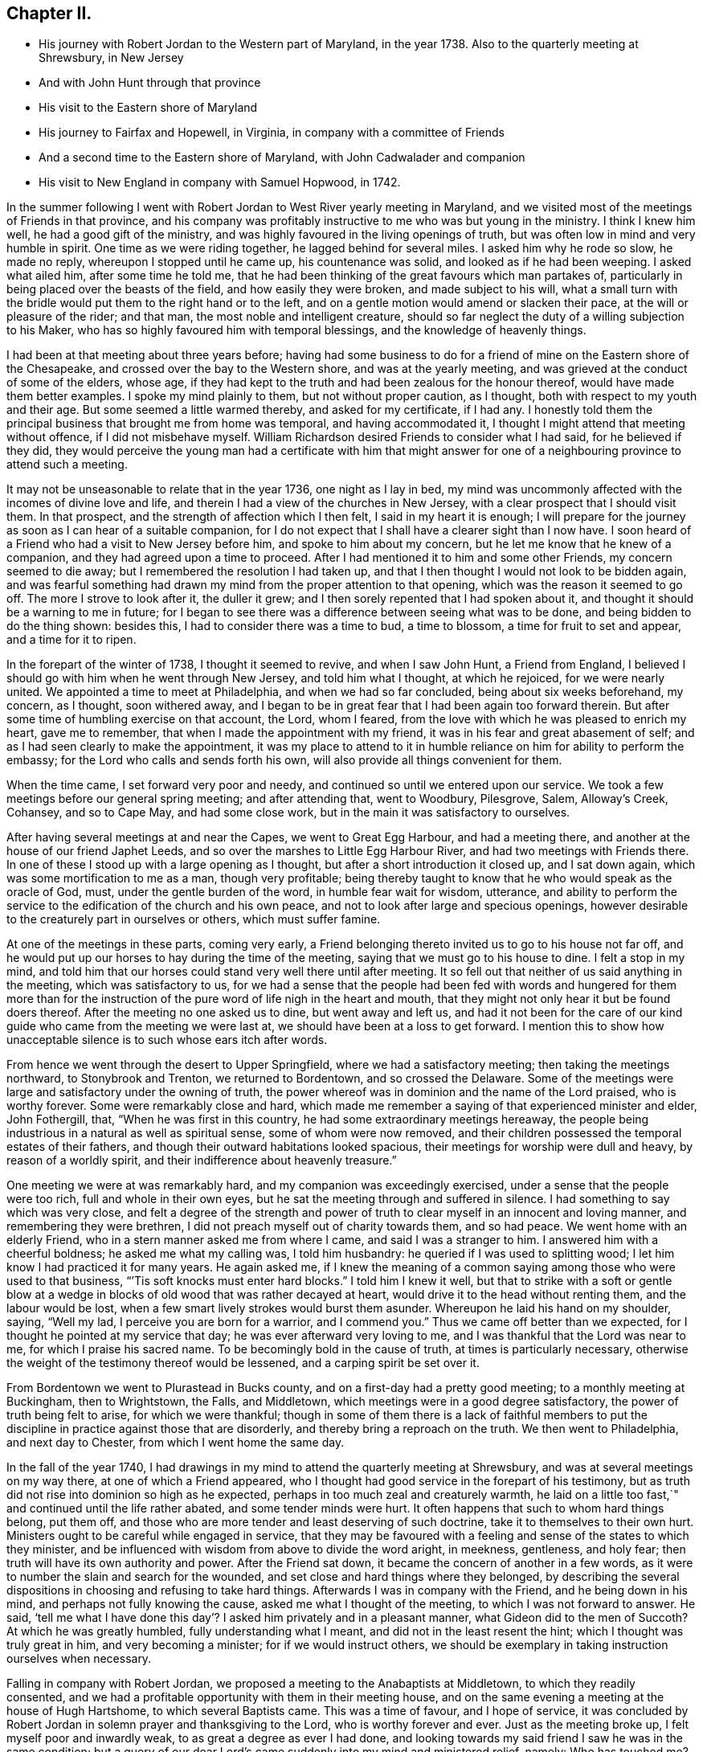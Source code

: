 == Chapter II.

[.chapter-synopsis]
* His journey with Robert Jordan to the Western part of Maryland, in the year 1738. Also to the quarterly meeting at Shrewsbury, in New Jersey
* And with John Hunt through that province
* His visit to the Eastern shore of Maryland
* His journey to Fairfax and Hopewell, in Virginia, in company with a committee of Friends
* And a second time to the Eastern shore of Maryland, with John Cadwalader and companion
* His visit to New England in company with Samuel Hopwood, in 1742.

In the summer following I went with Robert
Jordan to West River yearly meeting in Maryland,
and we visited most of the meetings of Friends in that province,
and his company was profitably instructive to me who was but young in the ministry.
I think I knew him well, he had a good gift of the ministry,
and was highly favoured in the living openings of truth,
but was often low in mind and very humble in spirit.
One time as we were riding together, he lagged behind for several miles.
I asked him why he rode so slow, he made no reply, whereupon I stopped until he came up,
his countenance was solid, and looked as if he had been weeping.
I asked what ailed him, after some time he told me,
that he had been thinking of the great favours which man partakes of,
particularly in being placed over the beasts of the field,
and how easily they were broken, and made subject to his will,
what a small turn with the bridle would put them to the right hand or to the left,
and on a gentle motion would amend or slacken their pace,
at the will or pleasure of the rider; and that man,
the most noble and intelligent creature,
should so far neglect the duty of a willing subjection to his Maker,
who has so highly favoured him with temporal blessings,
and the knowledge of heavenly things.

I had been at that meeting about three years before;
having had some business to do for a friend of
mine on the Eastern shore of the Chesapeake,
and crossed over the bay to the Western shore, and was at the yearly meeting,
and was grieved at the conduct of some of the elders, whose age,
if they had kept to the truth and had been zealous for the honour thereof,
would have made them better examples.
I spoke my mind plainly to them, but not without proper caution, as I thought,
both with respect to my youth and their age.
But some seemed a little warmed thereby, and asked for my certificate, if I had any.
I honestly told them the principal business that brought me from home was temporal,
and having accommodated it, I thought I might attend that meeting without offence,
if I did not misbehave myself.
William Richardson desired Friends to consider what I had said,
for he believed if they did,
they would perceive the young man had a certificate with him that might
answer for one of a neighbouring province to attend such a meeting.

It may not be unseasonable to relate that in the year 1736, one night as I lay in bed,
my mind was uncommonly affected with the incomes of divine love and life,
and therein I had a view of the churches in New Jersey,
with a clear prospect that I should visit them.
In that prospect, and the strength of affection which I then felt,
I said in my heart it is enough;
I will prepare for the journey as soon as I can hear of a suitable companion,
for I do not expect that I shall have a clearer sight than I now have.
I soon heard of a Friend who had a visit to New Jersey before him,
and spoke to him about my concern, but he let me know that he knew of a companion,
and they had agreed upon a time to proceed.
After I had mentioned it to him and some other Friends, my concern seemed to die away;
but I remembered the resolution I had taken up,
and that I then thought I would not look to be bidden again,
and was fearful something had drawn my mind from the proper attention to that opening,
which was the reason it seemed to go off.
The more I strove to look after it, the duller it grew;
and I then sorely repented that I had spoken about it,
and thought it should be a warning to me in future;
for I began to see there was a difference between seeing what was to be done,
and being bidden to do the thing shown: besides this,
I had to consider there was a time to bud, a time to blossom,
a time for fruit to set and appear, and a time for it to ripen.

In the forepart of the winter of 1738, I thought it seemed to revive,
and when I saw John Hunt, a Friend from England,
I believed I should go with him when he went through New Jersey,
and told him what I thought, at which he rejoiced, for we were nearly united.
We appointed a time to meet at Philadelphia, and when we had so far concluded,
being about six weeks beforehand, my concern, as I thought, soon withered away,
and I began to be in great fear that I had been again too forward therein.
But after some time of humbling exercise on that account, the Lord, whom I feared,
from the love with which he was pleased to enrich my heart, gave me to remember,
that when I made the appointment with my friend,
it was in his fear and great abasement of self;
and as I had seen clearly to make the appointment,
it was my place to attend to it in humble reliance on
him for ability to perform the embassy;
for the Lord who calls and sends forth his own,
will also provide all things convenient for them.

When the time came, I set forward very poor and needy,
and continued so until we entered upon our service.
We took a few meetings before our general spring meeting; and after attending that,
went to Woodbury, Pilesgrove, Salem, Alloway`'s Creek, Cohansey, and so to Cape May,
and had some close work, but in the main it was satisfactory to ourselves.

After having several meetings at and near the Capes, we went to Great Egg Harbour,
and had a meeting there, and another at the house of our friend Japhet Leeds,
and so over the marshes to Little Egg Harbour River,
and had two meetings with Friends there.
In one of these I stood up with a large opening as I thought,
but after a short introduction it closed up, and I sat down again,
which was some mortification to me as a man, though very profitable;
being thereby taught to know that he who would speak as the oracle of God, must,
under the gentle burden of the word, in humble fear wait for wisdom, utterance,
and ability to perform the service to the edification of the church and his own peace,
and not to look after large and specious openings,
however desirable to the creaturely part in ourselves or others,
which must suffer famine.

At one of the meetings in these parts, coming very early,
a Friend belonging thereto invited us to go to his house not far off,
and he would put up our horses to hay during the time of the meeting,
saying that we must go to his house to dine.
I felt a stop in my mind,
and told him that our horses could stand very well there until after meeting.
It so fell out that neither of us said anything in the meeting,
which was satisfactory to us,
for we had a sense that the people had been fed with words and hungered for them
more than for the instruction of the pure word of life nigh in the heart and mouth,
that they might not only hear it but be found doers thereof.
After the meeting no one asked us to dine, but went away and left us,
and had it not been for the care of our kind
guide who came from the meeting we were last at,
we should have been at a loss to get forward.
I mention this to show how unacceptable silence is to such whose ears itch after words.

From hence we went through the desert to Upper Springfield,
where we had a satisfactory meeting; then taking the meetings northward,
to Stonybrook and Trenton, we returned to Bordentown, and so crossed the Delaware.
Some of the meetings were large and satisfactory under the owning of truth,
the power whereof was in dominion and the name of the Lord praised,
who is worthy forever.
Some were remarkably close and hard,
which made me remember a saying of that experienced minister and elder, John Fothergill,
that, "`When he was first in this country, he had some extraordinary meetings hereaway,
the people being industrious in a natural as well as spiritual sense,
some of whom were now removed,
and their children possessed the temporal estates of their fathers,
and though their outward habitations looked spacious,
their meetings for worship were dull and heavy, by reason of a worldly spirit,
and their indifference about heavenly treasure.`"

One meeting we were at was remarkably hard, and my companion was exceedingly exercised,
under a sense that the people were too rich, full and whole in their own eyes,
but he sat the meeting through and suffered in silence.
I had something to say which was very close,
and felt a degree of the strength and power of truth to
clear myself in an innocent and loving manner,
and remembering they were brethren, I did not preach myself out of charity towards them,
and so had peace.
We went home with an elderly Friend, who in a stern manner asked me from where I came,
and said I was a stranger to him.
I answered him with a cheerful boldness; he asked me what my calling was,
I told him husbandry: he queried if I was used to splitting wood;
I let him know I had practiced it for many years.
He again asked me,
if I knew the meaning of a common saying among those who were used to that business,
"``'Tis soft knocks must enter hard blocks.`"
I told him I knew it well,
but that to strike with a soft or gentle blow at a wedge in
blocks of old wood that was rather decayed at heart,
would drive it to the head without renting them, and the labour would be lost,
when a few smart lively strokes would burst them asunder.
Whereupon he laid his hand on my shoulder, saying, "`Well my lad,
I perceive you are born for a warrior, and I commend you.`"
Thus we came off better than we expected,
for I thought he pointed at my service that day; he was ever afterward very loving to me,
and I was thankful that the Lord was near to me, for which I praise his sacred name.
To be becomingly bold in the cause of truth, at times is particularly necessary,
otherwise the weight of the testimony thereof would be lessened,
and a carping spirit be set over it.

From Bordentown we went to Plurastead in Bucks county,
and on a first-day had a pretty good meeting; to a monthly meeting at Buckingham,
then to Wrightstown, the Falls, and Middletown,
which meetings were in a good degree satisfactory,
the power of truth being felt to arise, for which we were thankful;
though in some of them there is a lack of faithful members to put the
discipline in practice against those that are disorderly,
and thereby bring a reproach on the truth.
We then went to Philadelphia, and next day to Chester,
from which I went home the same day.

In the fall of the year 1740,
I had drawings in my mind to attend the quarterly meeting at Shrewsbury,
and was at several meetings on my way there, at one of which a Friend appeared,
who I thought had good service in the forepart of his testimony,
but as truth did not rise into dominion so high as he expected,
perhaps in too much zeal and creaturely warmth,
he laid on a little too fast,`" and continued until the life rather abated,
and some tender minds were hurt.
It often happens that such to whom hard things belong, put them off,
and those who are more tender and least deserving of such doctrine,
take it to themselves to their own hurt.
Ministers ought to be careful while engaged in service,
that they may be favoured with a feeling and sense of the states to which they minister,
and be influenced with wisdom from above to divide the word aright, in meekness,
gentleness, and holy fear; then truth will have its own authority and power.
After the Friend sat down, it became the concern of another in a few words,
as it were to number the slain and search for the wounded,
and set close and hard things where they belonged,
by describing the several dispositions in choosing and refusing to take hard things.
Afterwards I was in company with the Friend, and he being down in his mind,
and perhaps not fully knowing the cause, asked me what I thought of the meeting,
to which I was not forward to answer.
He said,
'`tell me what I have done this day`'? I asked him privately and in a pleasant manner,
what Gideon did to the men of Succoth?
At which he was greatly humbled, fully understanding what I meant,
and did not in the least resent the hint; which I thought was truly great in him,
and very becoming a minister; for if we would instruct others,
we should be exemplary in taking instruction ourselves when necessary.

Falling in company with Robert Jordan,
we proposed a meeting to the Anabaptists at Middletown, to which they readily consented,
and we had a profitable opportunity with them in their meeting house,
and on the same evening a meeting at the house of Hugh Hartshome,
to which several Baptists came.
This was a time of favour, and I hope of service,
it was concluded by Robert Jordan in solemn prayer and thanksgiving to the Lord,
who is worthy forever and ever.
Just as the meeting broke up, I felt myself poor and inwardly weak,
to as great a degree as ever I had done,
and looking towards my said friend I saw he was in the same condition;
but a query of our dear Lord`'s came suddenly into my mind and ministered relief, namely:
Who has touched me?
Which I repeated to my companion, believing that it was as much for his help as my own.
He understood the meaning instantly without further explanation, and was also relieved.

Perhaps some who may hereafter peruse these lines,
may think this is too bold for a mortal man to mention;
but I have by a degree of experience known,
that when the healing virtue of truth from the holy Physician of souls,
has flowed through a humble servant,
to the relief of some of the infirm and poor among the people,
who have followed physicians of no value and spent all
their living without a cure being wrought,
notwithstanding virtue has gone through them as instruments or conduits only,
they have felt inwardly weak for a time,
that in humble abasement of soul they might be taught to acknowledge, that the kingdom,
power and glory, does belong to Him alone, who is God over all blessed forever and ever.

From there we went to William Hartshorne`'s, at Sandy-hook,
and so to the quarterly meeting at Shrewsbury, which was large,
and the power of truth was felt in a good degree;
but many loose and rude people of the neighbourhood and
parts adjacent coming together at such times to drink,
carouse, and ride races, are very hurtful to each other and disturbing to Friends.
I had several meetings on the way home, and enjoyed great peace,
and could therefore rejoice and ascribe the praise to the Lord,
who had called and enabled me to perform this service.

Having a concern on my mind to visit the meetings of
Friends on the Eastern shore in Maryland,
I laid it before our monthly meeting and obtained a certificate in the tenth month.
My brother-in-law, James Brown, bore me company;
and we were at Cecil monthly meeting held at Chester in the eleventh month.
Before meeting a Friend informed me that he thought it
would be best for me to cross Chester River,
and go directly southward.
I told him it might be so, but I could say little to it at present;
but some Friends consulting about it,
and one being there who lived near the meeting house in Queen Ann`'s county,
they thought he could give notice on first-day to several meetings;
so a Friend ventured to speak publicly thereof at the close of the meeting for worship,
without letting me know what he intended to do.

I had been uncommonly distressed as I sat in the meeting,
from an apprehension that but few of the Friends
belonging to that particular meeting were there,
and when he published where it was proposed I should be during the ensuing week,
I felt my mind turned another way.
I stood up and told Friends,
that I believed they thought it most for my ease
to lay out the meetings after that manner,
but if Friends at that particular meeting would
favour me so far as to meet there next day,
I should be glad to sit with them,
provided they would please to let other Friends
and neighbours who were absent know of it;
for if I had a right sense, there were several members not present.
Also, that I should be willing to be at Cecil meeting on first-day,
and Sassafras on second-day, which was directly back,
but told them it seemed easiest to my mind, though it would occasion more riding.
This being agreed to, we had a much larger meeting next day, for many before were absent,
as I had thought,
and I had a full opportunity to discharge myself toward the lukewarm and indifferent,
and the disorderly walkers, and had peace.

I visited several families on seventh-day to good satisfaction,
and was at Cecil meeting on first-day, and the next day at Sassafras,
and had to believe it was by the secret direction of the good Shepherd,
who never fails his dependent children, that I was turned this way;
for he was pleased to own my service in these meetings by his presence in a good degree,
to the praise of his own name, which is worthy forever.
From there we passed over the head of Chester by the bridge, John Browning,
a Friend from Sassafras, going with us as a guide,
who some time before had been convinced of the blessed truth,
by the inward operation of the holy Spirit, without any instrumental means.
He had been a member of the church of England,
and for his sobriety was chosen a vestryman;
but after a time felt a scruple in his mind about taking off his hat,
when he entered the church yard, so called,
fearing it was a superstitious adoration of the ground, from its supposed holiness;
but would take it off when he entered the worship house, and walk uncovered to his pew.
But after a time he could not uncover his head,
until what they call divine service began; which,
as he kept attentive to the scruple in his mind, became very lifeless to him,
who was inwardly seeking for substance and life.
He therefore withdrew from it, and after some time went to one of our meetings,
rather out of curiosity than expecting any good, but felt himself owned,
and had a taste of the peace which the world cannot give,
and from that time became a constant attender of our meetings.

We had a meeting at Queen Ann`'s,
among a people who for lack of keeping to the life of religion,
had almost lost the form.
In conversation at a house in the evening,
I asked a Friend whether she was a Friend`'s child, or one convinced of our principles;
her reply was, that when she was young, she lived at a Friend`'s house,
and took a notion of going to meeting with them, which she had done ever since.
Alas! when notion changes the will,
and not that faith which works by love to the purifying of the heart,
the religion is without reformation, empty and dead.
From there we went to Tuckaho meeting,
and the weather being very cold and rivers frozen up,
several masters of vessels and sailors came there, and others who were people of fashion.

In the forepart of the meeting a man spoke, whose communication grieved me,
for my heart yearned towards the people; the words he began with were,
"`Woe, woe, to the crown of pride and the drunkards of Ephraim;`"
and with very little application he sat down.
It appeared to me as if the appearance of gaiety had fired the creaturely zeal,
which was the chief motion to this short sermon;
this with the cold wind blowing in at the door, much unsettled the meeting,
it being at the time of a remarkable snow storm.
I desired the door might be shut, which being done,
the house became more comfortable and the meeting settled,
and I stood up with a heart filled with affection,
having that passage of Scripture before me,
in which the apostle Peter declared the universality of the love of God, i.e.:
"`I perceive of a truth that God is no respecter of persons,`" etc.
I was enlarged thereon to my own admiration,
and I believe the satisfaction of the people; the meeting ended sweetly,
with thanksgiving and prayer to the Lord for the continuance of his mercy,
who is the author of all good, and worthy of adoration and worship forever.
After this we attended the several neighbouring meetings, through very cold weather;
and the houses being open and unprovided with the means of keeping them warm,
of which there is too manifest a neglect in those parts, they were uncomfortable,
which occasioned unsettlement.
We reached home just before our quarterly meeting in the twelfth month.

In this journey, travelling in Talbot county,
an elderly man asked us if we saw some posts to which he pointed, and added,
the first meeting George Fox had on this side of Chesapeake Bay,
was held in a tobacco house there, which was then new, and those posts were part of it.
John Browning rode to them, and sat on his horse very quiet;
and returning to us again with more speed than he went,
I asked him what he saw among those old posts; he answered,
"`I would not have missed what I saw for five pounds,
for I saw the root and ground of idolatry.
Before I went,
I thought perhaps I might have felt some secret virtue
in the place where George Fox had stood and preached,
whom I believe to have been a good man; but while I stood there, I was secretly informed,
that if George was a good man, he was in heaven, and not there,
and virtue is not to be communicated by dead things, whether posts, earth,
or curious pictures, but by the power of God, who is the fountain of living virtue.`"
A lesson, which if rightly learned,
would wean from the worship of images and adoration of relics.

I was not many miles from home this summer,
except to attend our own quarterly and yearly meetings;
but in the fall having some drawings in my mind to
visit Friends in the new settlements in Virginia,
I went with a committee of the quarterly meeting,
appointed to inspect whether Friends at Fairfax were in number and weight
sufficient to have a meeting settled among them to the reputation of truth.
We visited all the families of Friends there,
and had a meeting among them to satisfaction;
from there we went to a place called Providence, or Tuscarora,
and had a meeting with the Friends there, who were glad to see us;
and attended Hopewell monthly meeting to some satisfaction.
I also went to a few families settled up Shanandoah, above the three-topped mountain,
so called, and had a meeting among them; they were pretty much tendered,
and received the visit kindly,
especially such as did not make profession of the truth with us.
I admired how they had notice, for many came to it,
and some from ten miles or more distance.
I believe that the delight in hunting, and a roving, idle life,
drew most of those under our name to settle there,
and having discharged myself in a plain, yet loving manner, I returned;
and after having several other meetings thereaway,
I went home with peace of mind and thankfulness to Him
who enables his children to answer his requirings,
having rode in this journey above four hundred miles.

This winter, John Cadwalader and Zebulon Heston,
in their return from a religious visit to Friends in Maryland, Virginia and Carolina,
were at my house,
and being desirous to visit some meetings on the Eastern shore of Maryland,
I went with them to Sassafras meeting,
and called to see the widow and children of John Browning,
who had been dead about a month,
and she gave me in substance the following account of him:

"`My husband was not long sick, but said he believed he should not recover,
and charged me to endeavour that his children should be
brought up in the way of truth which Friends profess;
and if they inclined to have trades, to put them apprentice to real Friends,
not barely nominal ones, which she said she was willing to do,
though she had not yet joined Friends.
He desired she would not trust her own judgment,
and named some Friends with whom she should advise in choosing masters; then said,
when I am dead,
bury me by my father and mother in the grave yard belonging to our family,
and you know that I put a large grave-stone at my father`'s grave,
and there is one ready for my mother`'s grave, which I did not put there,
because I began to think they were more for grandeur than service.
I sent for them to England, not at the request of my father, they are mine,
and now I have a full testimony against such formal tokens of respect;
therefore when I am buried, before the company leaves the grave,
inform them what my will is,
and desire their help to take the grave stone from my father`'s grave,
and carry it out of the yard, that it may be brought home, and lay one in one hearth,
and the other in the other hearth of this new house,
and they will be of real service there;^
footnote:[He had built a new brick house, and the hearth was not fully laid.]
which she promised him to observe, and told me she had complied therewith;
he remained sensible to near the last, and departed in a quiet resigned frame of mind.`"

How weak are the arguments of such who make profession with us,
and plead for those grand marks of memorial, or other tokens of distinction set up at,
or on the graves of their deceased relations; and how soon would they subside,
did they but live so near the pure truth as to feel the mind thereof,
as I fully believe this our friend did.
The name of the righteous will not perish, but be had in everlasting remembrance,
because their portion is life forevermore,
having entered into that kingdom prepared for
the blessed before the foundation of the world.

In the spring of the year 1742,
I felt strong drawings of mind to visit Friends in New England,
having had some view thereof several years before; and having obtained a certificate,
I set forward in the third month, and after visiting several meetings in New Jersey,
and one in New York, I attended the yearly meeting on Long Island,
wherein the power of truth was felt, and a great openness to those of other societies,
many of whom were present, particularly on the last day,
and two priests who behaved solidly.

I then went with Samuel Hopwood, a ministering Friend from England,
with whom I had travelled in this journey through part of New Jersey, to Ryewood,
and had a meeting there, where were a few solid Friends, but others were too talkative.
At Old Seabrook we had a meeting in an inn, on the first-day of the week,
the people being chiefly Presbyterians,
few attended besides ourselves and those of the family, who were kind and civil to us.

Then going to Conanicut, we had a meeting with Friends on that island,
and proceeded to Newport, on Rhode Island,
and on the fifth-day of the week attended the meeting at Portsmouth,
where we met with Lydia Dean, from Pennsylvania,
who was on a religious visit to Friends in New England,
and many other Friends coming to be at the yearly meeting.
It began on the sixth-day of the week with a meeting of ministers and elders,
and two meetings for public worship, one in the forenoon and the other in the afternoon,
which were held in the same order until the second-day of the next week,
when the meeting for discipline began.
This large yearly meeting was generally solid and satisfactory; after which,
taking several meetings in our way, and attending a monthly meeting,
all which were in a good degree satisfactory,
Samuel Hopwood and myself embarked for Nantucket.
Through the mercy of kind Providence we arrived safely there,
after a passage of three days and two nights,
occasioned by scant winds and an easterly storm, which tore our sails very much,
being old and rotten,
so that if some watchful Friends on the island had not seen us in distress,
and come with three whale-boats and took the passengers from the vessel,
we should have been in great danger; for being near a sand-bar,
the vessel struck ground soon after we left her,
and by the violence of the wind was driven on shore.
We looked on this deliverance as a mercy from God,
to whom several of us were bowed in humble thankfulness for this particular favour.
On the 22nd day of the fourth month the yearly meeting began,
which though small on this day by reason of the storm, was comfortable,
the other sittings were mostly large,
and in a good degree owned by the power and virtue of truth.

My friend Samuel Hopwood, apprehending himself clear,
inclined to return to the main land, but no passage offered;
and notwithstanding the meetings had been generally
attended by most of the inhabitants of the island,
and were large,
yet I was not easy without endeavouring to have
some opportunities with Friends by themselves,
as much as could be, which I obtained, besides attending their usual week-day meeting.
In these sittings it pleased the Lord to open my way to
deliver several things which had lain heavy on my mind;
for although some solid tender-spirited Friends lived on this island,
yet I saw there was a libertine spirit at work among some others,
to draw away from the pure inward life of religion and the simplicity of truth,
into ease and liberty; after which I had great peace,
and my mind was made thankful to the Lord,
who had owned my labour by a good degree of his presence and power.

Being now fully clear and a passage offering,
on the 2nd of the fifth month we took leave of our friends,
and landed the same day in the evening at Seconnet.
On seventh-day Samuel Hopwood and I went to the quarterly meeting at Sandwich,
and were at their first-day meeting also, after which I went back to Seconnet,
and had a meeting at Benjamin Boreman`'s; then returned to Sandwich,
where I again met Samuel Hopwood, and on third-day we had a meeting at Yarmouth,
and returning to Humphrey Wady`'s, we from there went towards Boston,
taking a meeting with Friends at Pembroke.
We reached that town, on sixth-day,
and attended their morning and afternoon meetings on first-day,
also one at a Friend`'s house in the evening.
I have little to remark, save that religion seems to be at a low ebb.
From Boston I went to Lynn, but Samuel Hopwood returned towards Rhode Island.
I had a meeting at Lynn, also at Salem, Newberry and Dover, being the monthly meeting;
the next day at Cachechy, and in the afternoon again at Dover,
at the burial of Mary Whitehouse, who was ninety-five years of age.
On second-day morning I was drawn to have a meeting over the river on the Kittery shore,
among Friends, which was satisfactory to myself and them,
there being a tender people there.

On third-day morning as I lay in bed, I felt my mind drawn towards the north-west,
which was an exercise to me,
for I had before thought myself at liberty to return towards Boston.
I arose about sunrise, and asked the Friend where I lodged,
whether any Friends lived at a distance on that quarter, for that I had a draft that way,
he answered no, and asked how far I thought to go.
I told him it did not seem to me to be more than ten miles;
he said there was a people about eight miles distant,
which he supposed was the place to which I felt the draft.
I desired him to send a lad with a few lines to some person whom he knew,
to inform them that a stranger would be glad to have a
meeting among them at the eleventh hour of that day,
if they were free to grant it, which he did, and he and his wife went with me.
We got to the place near the time proposed, and found a considerable gathering of people,
that I wondered how it could be in so short a time, not more than three hours warning;
they were preparing seats, by laying boards on blocks in a large new house,
and soon sat down in an orderly manner.
I went in great fear and inward weakness, and at the sight of such a gathering of people,
and none of our profession among them except the Friend and his wife who accompanied me,
and two others who joined us on the way, my spirit was greatly bowed,
and my heart filled with secret cries to the Lord,
that he would be pleased to magnify his own power.
And blessed forever be his holy name!
He heard my cry,
and furnished with wisdom and strength to declare his word to the people,
among whom there were some very tender seekers after the true knowledge of God.
The doctrine of truth flowed freely towards them,
the universality of the love of God being set forth in opposition to
the common predestinarian notion of election and reprobation.

When the meeting was over, I felt an uncommon freedom to leave them,
for they began to show their satisfaction with the opportunity in many words;
so speaking to the Friend who went with me, we withdrew and went to our horses.
On mounting, I beheld the man of the house where the meeting was held, running to me,
who taking hold of the bridle, told me I must not go away without dining with them;
I looked steadfastly on him, and told him,
that I did believe this was a visitation for their good,
but I was fearful that by talking too freely, and too much,
they would be in danger of losing the benefit thereof,
and miss of the good the Lord intended for them,
and my going away was in order to example them to go home to their own houses,
and turn inward, and retire to the divine witness in their own hearts,
which was the only way to grow in religion.
I left him, and returned with my friend Joseph Estes and his wife.

Next day I was again at Cachechy meeting where Lydia
Dean and her companion Eliphal Harper met me,
it was a good meeting.
From there we went to Dover and had a meeting,
and another the same evening at the house of John Kenny, and being clear of those parts,
I returned, having meetings at Hampton, Salisbury, Amesbury, and Haverhill.
At this last place,
several persons assembled with us who had never heard the preaching of any Friend before;
there was great openness among them, and we had a good meeting together,
for which I was thankful to the holy Author of all good.

Next day I again met with Lydia Dean and Eliphal Harper, at Stephen Sawyer`'s,
near Newberry, where we had a meeting,
at which I was concerned to speak in a brief manner of the beginning
of the reformation from the errors of the church of Rome,
and the sufferings of the Protestants, particularly in England,
some of whose successors turned persecutors,
and were very cruel to those whom they called Sectarians.
The Presbyterians having suffered persecution, in order to be eased therefrom,
came into America and settled in New England,
expecting there to enjoy that reasonable right, the liberty of their consciences;
and forgetting the golden rule of doing to others as they would be done unto, became,
to their lasting ignominy, persecutors of the Quakers, so called,
even to the death of several of them.
I had to speak of the nature and ground of persecution,
and the great inconsistency thereof with Christianity.

Several Presbyterians were present, and an ancient man from Newberry,
one of their leaders and an elder among them, when the meeting was over,
desired he might speak with me.
I being withdrawn into a little parlour,
Stephen Sawyer came and informed me that the old man wanted to be admitted to me,
to which I felt no objection, being quiet and easy in my mind,
though I expected he would be for disputing.
When he came in, he let me know that he had some observations to make to me:
"`he supposed I was a man that had read much,
or I could not be so fully acquainted with the reformation,
and that I had had a college education.`"
As to the last, I told him that I never had been at a school but about three months,
and the man I went to being a weaver, sat in his loom and heard his scholars read;
that I was so far from having a college education, that I was born in a wilderness place,
where a few families had settled many miles remote from other inhabitants.
Lifting up his hands, he blessed himself and added,
"`Heaven has then anointed you to preach the gospel,
and you have this day preached the truth; but I can assure you,
though I have been a parish officer,
I never did take anything from your friends the Quakers, for I am against persecution;
so God bless you with a good journey.`"

The next day I had a meeting at Ipswich, in the house of Benjamin Hoeg,
none professing with us living in that town, but himself and family;
though a friendly man, as I came late to the town the evening before,
invited me to lodge at his house, which I accepted, and being weary, slept well.
In the morning I heard a noise of high words in the street,
and getting up I opened the door of the parlour where I lodged,
and through a passage into the kitchen,
saw a woman whom I took to be the mistress of the house, and went toward her;
but with a look of exceeding displeasure she immediately shut the door.
I turned into my room again; and after a while the landlord came to me,
and told me that he had been with the burgess,
who had given leave that a meeting might be held in the town-hall;
but the priest and his two sons had since been with the burgess and forbade him,
and that rather than displease them, he had withdrawn the leave.
The priest asserted that the Quakers were heretics,
and had gone about the town to forewarn his hearers against going to the meeting,
which was the meaning of the noise I had heard in the street.
I felt very easy,
and desired that he would not trouble himself any further than to inform them,
that the meeting would be held at the house of Benjamin Hoeg;
for I did believe that the railing of the priest
would raise the curiosity of the people to come,
and so it proved.
I asked him to show me the way to the house,
that I might assist in making provision for seats if occasion required;
he said I must take breakfast with him,
which was soon brought in by the woman who had shut the door as before mentioned.
I asked him if she was his wife, he told me she was,
on which I arose from my seat and offered her my hand, asking her how she did,
but she in displeasure refused, and saying not a word, directly left the room.

After breakfast we went to the house where the meeting was to be held,
and there soon came a great number of people, and the priest also very near the door,
where he stood cautioning his hearers; but several came by an alley to the back door,
and others seemed little to regard him.
After a time he went away,
and through the goodness of the Lord we had a solid profitable meeting.
I believe many were there whose hearts were reached and
tendered by the love and power of the gospel of Christ,
and among them I saw my scornful landlady;
a woman whom she valued having persuaded her to come with her.
Before the meeting ended,
I perceived her countenance was changed and her stout heart tendered,
and after it she came to me with her husband, and kindly invited me to dine with them.
I owned their love, and desired them to mind the truth by which they had been reached;
so in humble thankfulness of heart to the great Author of all mercies, I left them,
and went that night to Salem.

After tarrying one meeting the next day, passed on to Marblehead,
and had a large meeting in the townhall, the magistrates readily granting it.
I had to speak on the nature and necessity of morality,
showing that a man could not be a true Christian without being a good moralist.
I thought they had need of reformation in their morals,
though they professed Christianity in a high manner.
One thing is worthy of remarking,
the select men and officers were very careful to keep the rude
boys and people that came to the door from making disturbance;
several of them walked to the door and spoke to them,
and rapped some on their heads with their canes to make them still;
the meeting ended to satisfaction without the least opposition.
From there, taking a meeting at Lynn by the way, I went to Boston,
and was at their meetings on first-day in the forenoon and afternoon, at both which,
several came who were not in profession with us,
and truth opened the doctrine thereof to the people pretty freely.
I was not easy to leave this town without having
an opportunity with Friends by themselves,
for which purpose it was held at Benjamin Bagnall`'s,
and therein I was deeply bowed under a sense of the state of ease in
which some were delighting themselves in their imaginary attainments,
while the pure seed lay under suffering.
But blessed be the Lord,
who was graciously pleased to endue with a spirit of love and tender compassion,
and thereby enabled me to discharge myself fully,
and I was released from what had lain very heavy upon me for several days.

The next day I had an opportunity with several Friends at Samuel Pope`'s,
and then left Boston pretty easy in my mind, and went to Samuel Thayer`'s, at Mendam,
who accompanied me to Uxbridge, where we had a meeting with a few raw, talkative people,
which, through the goodness of God, was nevertheless to some degree of satisfaction.
I returned with Samuel Thayer to his house,
where I met with Hannah Jenkinson from Pennsylvania,
and we were at Mendam meeting together.
I was also at Wainsokett and Providencetown, the latter of which was a poor meeting,
the people looking for words, and not waiting for the word of life in their own hearts.
I had a large and good meeting at Neshanticut,
the Lord`'s presence being felt to his own praise, and another at Greenwich;
then proceeded to Smithfield and Taunton,
taking a meeting at each to some good degree of satisfaction; then to Swanzey, Freetown,
Rochester and Cushnet, having a meeting at each.
In one of these, I stood up to speak a few words in great fear, life being low,
and as I apprehended the seed under suffering.
I heard a kind of sighing by one in the gallery,
which seemed to bring death rather than to raise life,
and after I had spoken a sentence or two, it became exceedingly burdensome;
whereupon it came fresh in my mind to say,
"`can an Israelite sing a true Hebrew song while
the seed is in captivity and under suffering?
An attempt of the kind shows ignorance.`"
There was a great silence and the sighing ended,
and I received strength to deliver what was on my mind,
and truth was felt in a good degree to arise; the meeting ended well,
and several Friends expressed their satisfaction with the service that day.
Being clear of those parts I went to Rhode Island,
and in a sense of the goodness and mercy of the
Lord who had helped me in my travels in his work,
my soul worshipped before him.

On the 22nd of the sixth month I sat with Friends at Newport,
in their fore and afternoon meetings,
and next morning left Rhode Island with a heavy
heart and had a meeting at South Kingston,
where I met with Susanna Morris and her sister Hannah Hurford.
The day following we had one at Thomas Stanton`'s, in Westerly,
among a mixed people of several societies, to whom I felt a stream of gospel love;
but the meeting was hurt by some appearances by way of ministry.
Our manner of sitting in silence is so different from
the common practice of most other religious societies,
that it is no marvel if it should be as time misspent to some,
and fill others with wonder, which was the case this day.
For lack of a deep inward attention to the living word of truth,
instead of instructing the people in the true way of worship in the love of the gospel,
there may be a disposition to censure them for what they understand not,
and thereby raise a dislike in them, to the foreclosing of other service.
I have sometimes observed hurt done by this means,
by some who appeared in the impatience, not having the weight of the work upon them.
Custom had taught the people to look for words,
and they were offended by words spoken not in season, and therefore not fitly spoken.
I left this meeting with sorrow, and after I mounted my horse,
the person who had appeared there three times, came to me,
and said "`he hoped he had not hindered my service in it.`"
I reminded him, that he had informed the people in that meeting,
their looking for words had been one reason why the Lord had
shut up the testimony of Truth in the hearts of his servants,
which I told him I did believe was not then the case;
but that his forward appearances had unsettled the people, and marred the service.

Feeling my mind drawn back towards Newport, I went that evening to James Congdon`'s,
and the next day to Newport, calling in my way at James Parry`'s,
where I found Lydia Dean very sick, she being so far on her journey towards home.
On the fifth-day of the week I was at two satisfactory meetings there,
and on seventh-day had a small meeting at Nicholas Easton`'s,
and on first-day two large good meetings at Newport.
Next day hearing that Lydia Dean was come to Samuel Clark`'s, on Conanicut island,
I went with several others to see her, and she returned with us to Newport,
where after a very short notice we had a large evening meeting,
wherein the Lord was pleased mercifully to favour us with his
immediate presence to the glory and praise of his own eternal name,
who is worthy forever!

After attending their monthly meeting at Portsmouth,
finding my mind clear and easy to proceed homeward, Lydia Dean, Patience Barker,
John Easton and myself set out from Newport,
taking leave of Friends in a tender manner on both sides,
and were the first-day following at a meeting in Westerly,
which was in a good degree satisfactory, and passing through Connecticut to New Milford,
Oblong and Ninepartners, had meetings in each place.
Having a great desire to be at our yearly meeting for Pennsylvania and New Jersey,
to be held at Burlington, which was approaching, we passed on,
and took a meeting at Samuel Field`'s, to which several not of our Society came,
and the opportunity was, through the goodness of the Lord, profitable.
We then proceeded as fast as convenient,
and reached Burlington on first-day in the time of the yearly meeting,
where many Friends were gathered, and Michael Lightfoot in his return from Great Britain,
with whom came John Haslam and Edmund Peckover on a visit to Friends in America.
This meeting was large and solid, at which I met my dear wife to our mutual,
thankful rejoicing.
After the meeting I went home, where I found things as to the outward, in good order,
for which I was humbly thankful to the Lord,
who had not only been with me by his heavenly presence in this journey,
and brought me safely home to my family, but had supported them in my absence;
blessed be his holy name forever!
